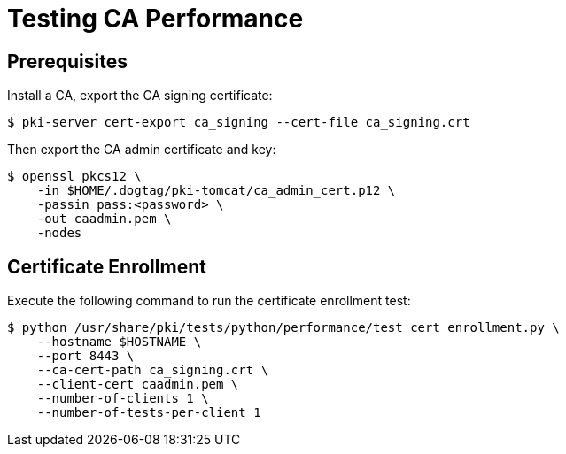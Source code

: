 = Testing CA Performance =

== Prerequisites ==

Install a CA, export the CA signing certificate:

----
$ pki-server cert-export ca_signing --cert-file ca_signing.crt
----

Then export the CA admin certificate and key:

----
$ openssl pkcs12 \
    -in $HOME/.dogtag/pki-tomcat/ca_admin_cert.p12 \
    -passin pass:<password> \
    -out caadmin.pem \
    -nodes
----

== Certificate Enrollment ==

Execute the following command to run the certificate enrollment test:

----
$ python /usr/share/pki/tests/python/performance/test_cert_enrollment.py \
    --hostname $HOSTNAME \
    --port 8443 \
    --ca-cert-path ca_signing.crt \
    --client-cert caadmin.pem \
    --number-of-clients 1 \
    --number-of-tests-per-client 1
----
